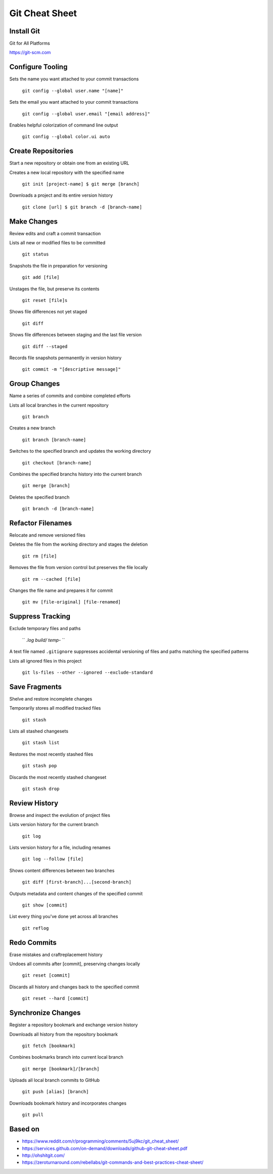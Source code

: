 ################################################################################
                                Git Cheat Sheet
################################################################################

Install Git
--------------------------------------------------------------------------------
Git for All Platforms

https://git-scm.com

Configure Tooling
--------------------------------------------------------------------------------
Sets the name you want attached to your commit transactions

  ``git config --global user.name "[name]"``

Sets the email you want attached to your commit transactions

  ``git config --global user.email "[email address]"``

Enables helpful colorization of command line output

  ``git config --global color.ui auto``

Create Repositories
--------------------------------------------------------------------------------
Start a new repository or obtain one from an existing URL

Creates a new local repository with the specified name

  ``git init [project-name] $ git merge [branch]``

Downloads a project and its entire version history

  ``git clone [url] $ git branch -d [branch-name]``

Make Changes
--------------------------------------------------------------------------------
Review edits and craft a commit transaction

Lists all new or modified files to be committed

  ``git status``

Snapshots the file in preparation for versioning

  ``git add [file]``

Unstages the file, but preserve its contents

  ``git reset [file]s``

Shows file differences not yet staged

  ``git diff``

Shows file differences between staging and the last file version

  ``git diff --staged``

Records file snapshots permanently in version history

  ``git commit -m "[descriptive message]"``

Group Changes
--------------------------------------------------------------------------------
Name a series of commits and combine completed efforts

Lists all local branches in the current repository

  ``git branch``

Creates a new branch

  ``git branch [branch-name]``

Switches to the specified branch and updates the working directory

  ``git checkout [branch-name]``

Combines the specified branchs history into the current branch

  ``git merge [branch]``

Deletes the specified branch

  ``git branch -d [branch-name]``

Refactor Filenames
--------------------------------------------------------------------------------
Relocate and remove versioned files

Deletes the file from the working directory and stages the deletion

  ``git rm [file]``

Removes the file from version control but preserves the file locally

  ``git rm --cached [file]``

Changes the file name and prepares it for commit

  ``git mv [file-original] [file-renamed]``

Suppress Tracking
--------------------------------------------------------------------------------
Exclude temporary files and paths

  ``
  *.log
  build/
  temp-*
  ``

A text file named ``.gitignore`` suppresses accidental versioning of files and paths matching the specified patterns

Lists all ignored files in this project

  ``git ls-files --other --ignored --exclude-standard``

Save Fragments
--------------------------------------------------------------------------------
Shelve and restore incomplete changes

Temporarily stores all modified tracked files

  ``git stash``

Lists all stashed changesets

  ``git stash list``

Restores the most recently stashed files

  ``git stash pop``

Discards the most recently stashed changeset

  ``git stash drop``

Review History
--------------------------------------------------------------------------------
Browse and inspect the evolution of project files

Lists version history for the current branch

  ``git log``

Lists version history for a file, including renames

  ``git log --follow [file]``

Shows content differences between two branches

  ``git diff [first-branch]...[second-branch]``

Outputs metadata and content changes of the specified commit

  ``git show [commit]``

List every thing you've done yet across all branches

  ``git reflog``

Redo Commits
--------------------------------------------------------------------------------
Erase mistakes and craftreplacement history

Undoes all commits after [commit], preserving changes locally

  ``git reset [commit]``

Discards all history and changes back to the specified commit

  ``git reset --hard [commit]``

Synchronize Changes
-------------------
Register a repository bookmark and exchange version history

Downloads all history from the repository bookmark

  ``git fetch [bookmark]``

Combines bookmarks branch into current local branch

  ``git merge [bookmark]/[branch]``

Uploads all local branch commits to GitHub

  ``git push [alias] [branch]``

Downloads bookmark history and incorporates changes

  ``git pull``

Based on
--------------------------------------------------------------------------------

* https://www.reddit.com/r/programming/comments/5uj9kc/git_cheat_sheet/
* https://services.github.com/on-demand/downloads/github-git-cheat-sheet.pdf
* http://ohshitgit.com/
* https://zeroturnaround.com/rebellabs/git-commands-and-best-practices-cheat-sheet/
